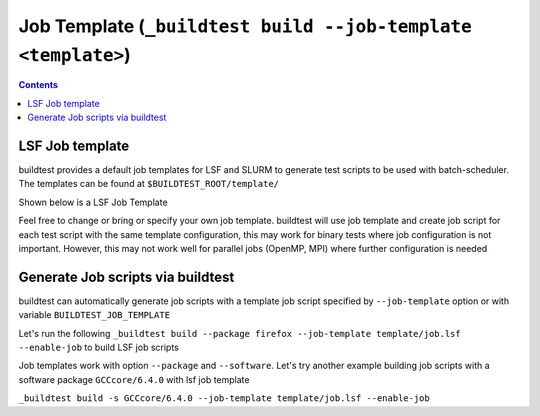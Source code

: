 .. _Job_Template:

Job Template (``_buildtest build --job-template <template>``)
===============================================================



.. contents::
      :backlinks: none


LSF Job template
-----------------

buildtest provides a default job templates for LSF and SLURM to generate test scripts to be used with batch-scheduler.
The templates can be found at ``$BUILDTEST_ROOT/template/``

Shown below is a LSF Job Template

.. program-output:: cat scripts/Job_Template/job.lsf

Feel free to change or bring or specify your own job template. buildtest will
use job template and create job script for each test script with the same template
configuration, this may work for binary tests where job configuration is not
important. However, this may not work well for parallel jobs (OpenMP, MPI) where
further configuration is needed

Generate Job scripts via buildtest
----------------------------------

buildtest can automatically generate job scripts with a template job script specified
by ``--job-template`` option or with variable ``BUILDTEST_JOB_TEMPLATE``

Let's run the following ``_buildtest build --package firefox --job-template template/job.lsf --enable-job`` to
build LSF job scripts

.. program-output:: cat scripts/Job_Template/firefox_jobscript.txt


Job templates work with option ``--package`` and ``--software``. Let's try another example
building job scripts with a software package ``GCCcore/6.4.0`` with lsf job template


``_buildtest build -s GCCcore/6.4.0 --job-template template/job.lsf --enable-job``

.. program-output:: cat scripts/Job_Template/GCCcore-6.4.0_lsf_job.txt
